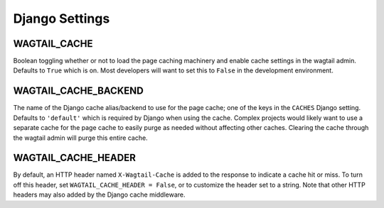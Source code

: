 Django Settings
===============

WAGTAIL_CACHE
-------------
Boolean toggling whether or not to load the page caching machinery and enable cache settings in
the wagtail admin. Defaults to ``True`` which is on. Most developers will want to set this to
``False`` in the development environment.

WAGTAIL_CACHE_BACKEND
---------------------
The name of the Django cache alias/backend to use for the page cache; one of the keys in the
``CACHES`` Django setting. Defaults to ``'default'`` which is required by Django when using
the cache. Complex projects would likely want to use a separate cache for the page cache to
easily purge as needed without affecting other caches. Clearing the cache through the wagtail
admin will purge this entire cache.

WAGTAIL_CACHE_HEADER
--------------------
By default, an HTTP header named ``X-Wagtail-Cache`` is added to the response to indicate
a cache hit or miss. To turn off this header, set ``WAGTAIL_CACHE_HEADER = False``,
or to customize the header set to a string. Note that other HTTP headers may also added by
the Django cache middleware.
